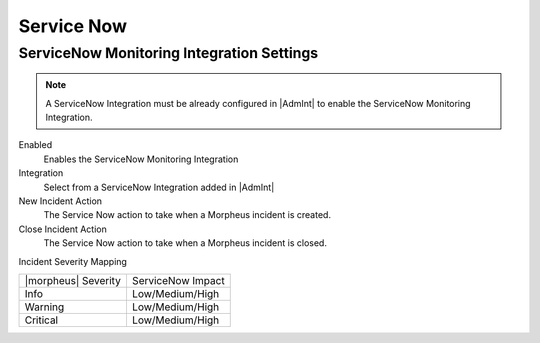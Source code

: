 Service Now
^^^^^^^^^^^

ServiceNow Monitoring Integration Settings
``````````````````````````````````````````

.. NOTE:: A ServiceNow Integration must be already configured in |AdmInt| to enable the ServiceNow Monitoring Integration.

Enabled
  Enables the ServiceNow Monitoring Integration
Integration
  Select from a ServiceNow Integration added in |AdmInt|
New Incident Action
  The Service Now action to take when a Morpheus incident is created.
Close Incident Action
  The Service Now action to take when a Morpheus incident is closed.

Incident Severity Mapping

.. [width="40%",frame="topbot",options="header"]

=================== =================
|morpheus| Severity ServiceNow Impact
------------------- -----------------
Info                Low/Medium/High
Warning             Low/Medium/High
Critical	          Low/Medium/High
=================== =================

